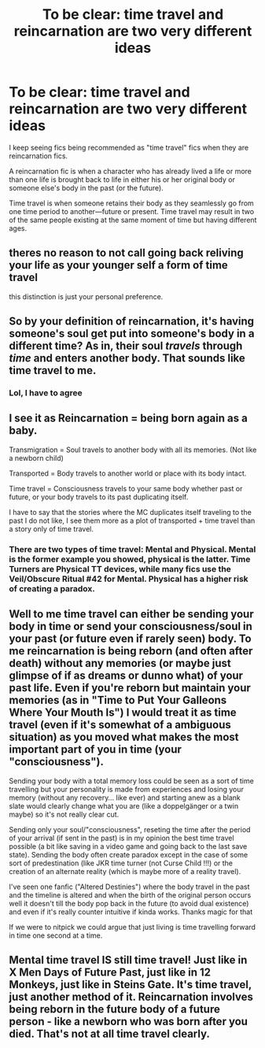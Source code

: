 #+TITLE: To be clear: time travel and reincarnation are two very different ideas

* To be clear: time travel and reincarnation are two very different ideas
:PROPERTIES:
:Score: 1
:DateUnix: 1530891438.0
:DateShort: 2018-Jul-06
:FlairText: Discussion
:END:
I keep seeing fics being recommended as "time travel" fics when they are reincarnation fics.

A reincarnation fic is when a character who has already lived a life or more than one life is brought back to life in either his or her original body or someone else's body in the past (or the future).

Time travel is when someone retains their body as they seamlessly go from one time period to another---future or present. Time travel may result in two of the same people existing at the same moment of time but having different ages.


** theres no reason to not call going back reliving your life as your younger self a form of time travel

this distinction is just your personal preference.
:PROPERTIES:
:Author: blockbaven
:Score: 27
:DateUnix: 1530895998.0
:DateShort: 2018-Jul-06
:END:


** So by your definition of reincarnation, it's having someone's soul get put into someone's body in a different time? As in, their soul /travels/ through /time/ and enters another body. That sounds like time travel to me.
:PROPERTIES:
:Author: bindingofshear
:Score: 15
:DateUnix: 1530896341.0
:DateShort: 2018-Jul-06
:END:

*** Lol, I have to agree
:PROPERTIES:
:Author: gdmcdona
:Score: 1
:DateUnix: 1531428233.0
:DateShort: 2018-Jul-13
:END:


** I see it as Reincarnation = being born again as a baby.

Transmigration = Soul travels to another body with all its memories. (Not like a newborn child)

Transported = Body travels to another world or place with its body intact.

Time travel = Consciousness travels to your same body whether past or future, or your body travels to its past duplicating itself.

I have to say that the stories where the MC duplicates itself traveling to the past I do not like, I see them more as a plot of transported + time travel than a story only of time travel.
:PROPERTIES:
:Author: ElDaniWar
:Score: 7
:DateUnix: 1530896879.0
:DateShort: 2018-Jul-06
:END:

*** There are two types of time travel: Mental and Physical. Mental is the former example you showed, physical is the latter. Time Turners are Physical TT devices, while many fics use the Veil/Obscure Ritual #42 for Mental. Physical has a higher risk of creating a paradox.
:PROPERTIES:
:Author: Jahoan
:Score: 1
:DateUnix: 1531001173.0
:DateShort: 2018-Jul-08
:END:


** Well to me time travel can either be sending your body in time or send your consciousness/soul in your past (or future even if rarely seen) body. To me reincarnation is being reborn (and often after death) without any memories (or maybe just glimpse of if as dreams or dunno what) of your past life. Even if you're reborn but maintain your memories (as in "Time to Put Your Galleons Where Your Mouth Is") I would treat it as time travel (even if it's somewhat of a ambiguous situation) as you moved what makes the most important part of you in time (your "consciousness").

Sending your body with a total memory loss could be seen as a sort of time travelling but your personality is made from experiences and losing your memory (without any recovery... like ever) and starting anew as a blank slate would clearly change what you are (like a doppelgänger or a twin maybe) so it's not really clear cut.

Sending only your soul/"consciousness", reseting the time after the period of your arrival (if sent in the past) is in my opinion the best time travel possible (a bit like saving in a video game and going back to the last save state). Sending the body often create paradox except in the case of some sort of predestination (like JKR time turner (not Curse Child !!!) or the creation of an alternate reality (which is maybe more of a reality travel).

I've seen one fanfic ("Altered Destinies") where the body travel in the past and the timeline is altered and when the birth of the original person occurs well it doesn't till the body pop back in the future (to avoid dual existence) and even if it's really counter intuitive if kinda works. Thanks magic for that

If we were to nitpick we could argue that just living is time travelling forward in time one second at a time.
:PROPERTIES:
:Author: MoleOfWar
:Score: 1
:DateUnix: 1530900435.0
:DateShort: 2018-Jul-06
:END:


** Mental time travel IS still time travel! Just like in X Men Days of Future Past, just like in 12 Monkeys, just like in Steins Gate. It's time travel, just another method of it. Reincarnation involves being reborn in the future body of a future person - like a newborn who was born after you died. That's not at all time travel clearly.
:PROPERTIES:
:Score: 1
:DateUnix: 1530917382.0
:DateShort: 2018-Jul-07
:END:
